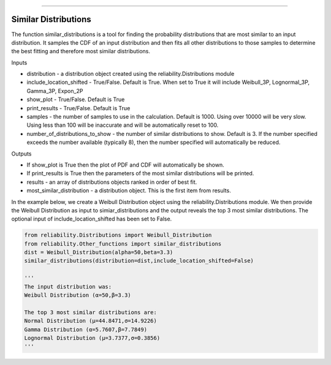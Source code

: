 .. image:: images/logo.png

-------------------------------------

Similar Distributions
'''''''''''''''''''''

The function similar_distributions is a tool for finding the probability distributions that are most similar to an input distribution.
It samples the CDF of an input distribution and then fits all other distributions to those samples to determine the best fitting and therefore most similar distributions.

Inputs

-   distribution - a distribution object created using the reliability.Distributions module
-   include_location_shifted - True/False. Default is True. When set to True it will include Weibull_3P, Lognormal_3P, Gamma_3P, Expon_2P
-   show_plot - True/False. Default is True
-   print_results - True/False. Default is True
-   samples - the number of samples to use in the calculation. Default is 1000. Using over 10000 will be very slow. Using less than 100 will be inaccurate and will be automatically reset to 100.
-   number_of_distributions_to_show - the number of similar distributions to show. Default is 3. If the number specified exceeds the number available (typically 8), then the number specified will automatically be reduced.

Outputs

-   If show_plot is True then the plot of PDF and CDF will automatically be shown.
-   If print_results is True then the parameters of the most similar distributions will be printed.
-   results - an array of distributions objects ranked in order of best fit.
-   most_similar_distribution - a distribution object. This is the first item from results.

In the example below, we create a Weibull Distribution object using the reliability.Distributions module. We then provide the Weibull Distribution as input to simiar_distributions and the output reveals the top 3 most similar distributions. The optional input of include_location_shifted has been set to False.

.. code:: python

    from reliability.Distributions import Weibull_Distribution
    from reliability.Other_functions import similar_distributions
    dist = Weibull_Distribution(alpha=50,beta=3.3)
    similar_distributions(distribution=dist,include_location_shifted=False)

    '''
    The input distribution was:
    Weibull Distribution (α=50,β=3.3)
    
    The top 3 most similar distributions are:
    Normal Distribution (μ=44.8471,σ=14.9226)
    Gamma Distribution (α=5.7607,β=7.7849)
    Lognormal Distribution (μ=3.7377,σ=0.3856)
    '''
    
.. image:: images/similar_distributions_3.png
